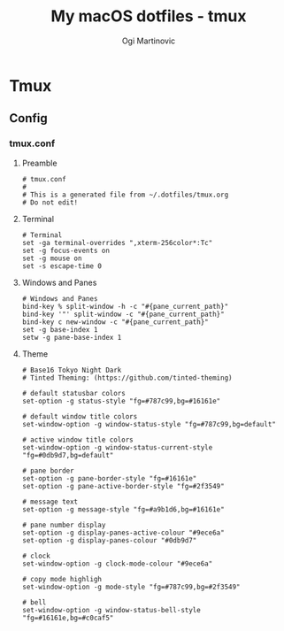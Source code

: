 #+TITLE: My macOS dotfiles - tmux
#+AUTHOR: Ogi Martinovic
#+OPTIONS: num:nil

#+TOC: 

* Tmux

** Config

*** tmux.conf
:properties:
:header-args: :tangle ~/.dotfiles/tmux/.config/tmux/tmux.conf :eval no
:end:

**** Preamble

#+begin_src shell
  # tmux.conf
  #
  # This is a generated file from ~/.dotfiles/tmux.org
  # Do not edit!
#+end_src

**** Terminal

#+begin_src shell
# Terminal
set -ga terminal-overrides ",xterm-256color*:Tc"
set -g focus-events on
set -g mouse on
set -s escape-time 0
#+end_src

**** Windows and Panes

#+begin_src shell
# Windows and Panes
bind-key % split-window -h -c "#{pane_current_path}"
bind-key '"' split-window -c "#{pane_current_path}"
bind-key c new-window -c "#{pane_current_path}"
set -g base-index 1
setw -g pane-base-index 1
#+end_src

**** Theme

#+begin_src shell
# Base16 Tokyo Night Dark
# Tinted Theming: (https://github.com/tinted-theming)

# default statusbar colors
set-option -g status-style "fg=#787c99,bg=#16161e"

# default window title colors
set-window-option -g window-status-style "fg=#787c99,bg=default"

# active window title colors
set-window-option -g window-status-current-style "fg=#0db9d7,bg=default"

# pane border
set-option -g pane-border-style "fg=#16161e"
set-option -g pane-active-border-style "fg=#2f3549"

# message text
set-option -g message-style "fg=#a9b1d6,bg=#16161e"

# pane number display
set-option -g display-panes-active-colour "#9ece6a"
set-option -g display-panes-colour "#0db9d7"

# clock
set-window-option -g clock-mode-colour "#9ece6a"

# copy mode highligh
set-window-option -g mode-style "fg=#787c99,bg=#2f3549"

# bell
set-window-option -g window-status-bell-style "fg=#16161e,bg=#c0caf5"
#+end_src
